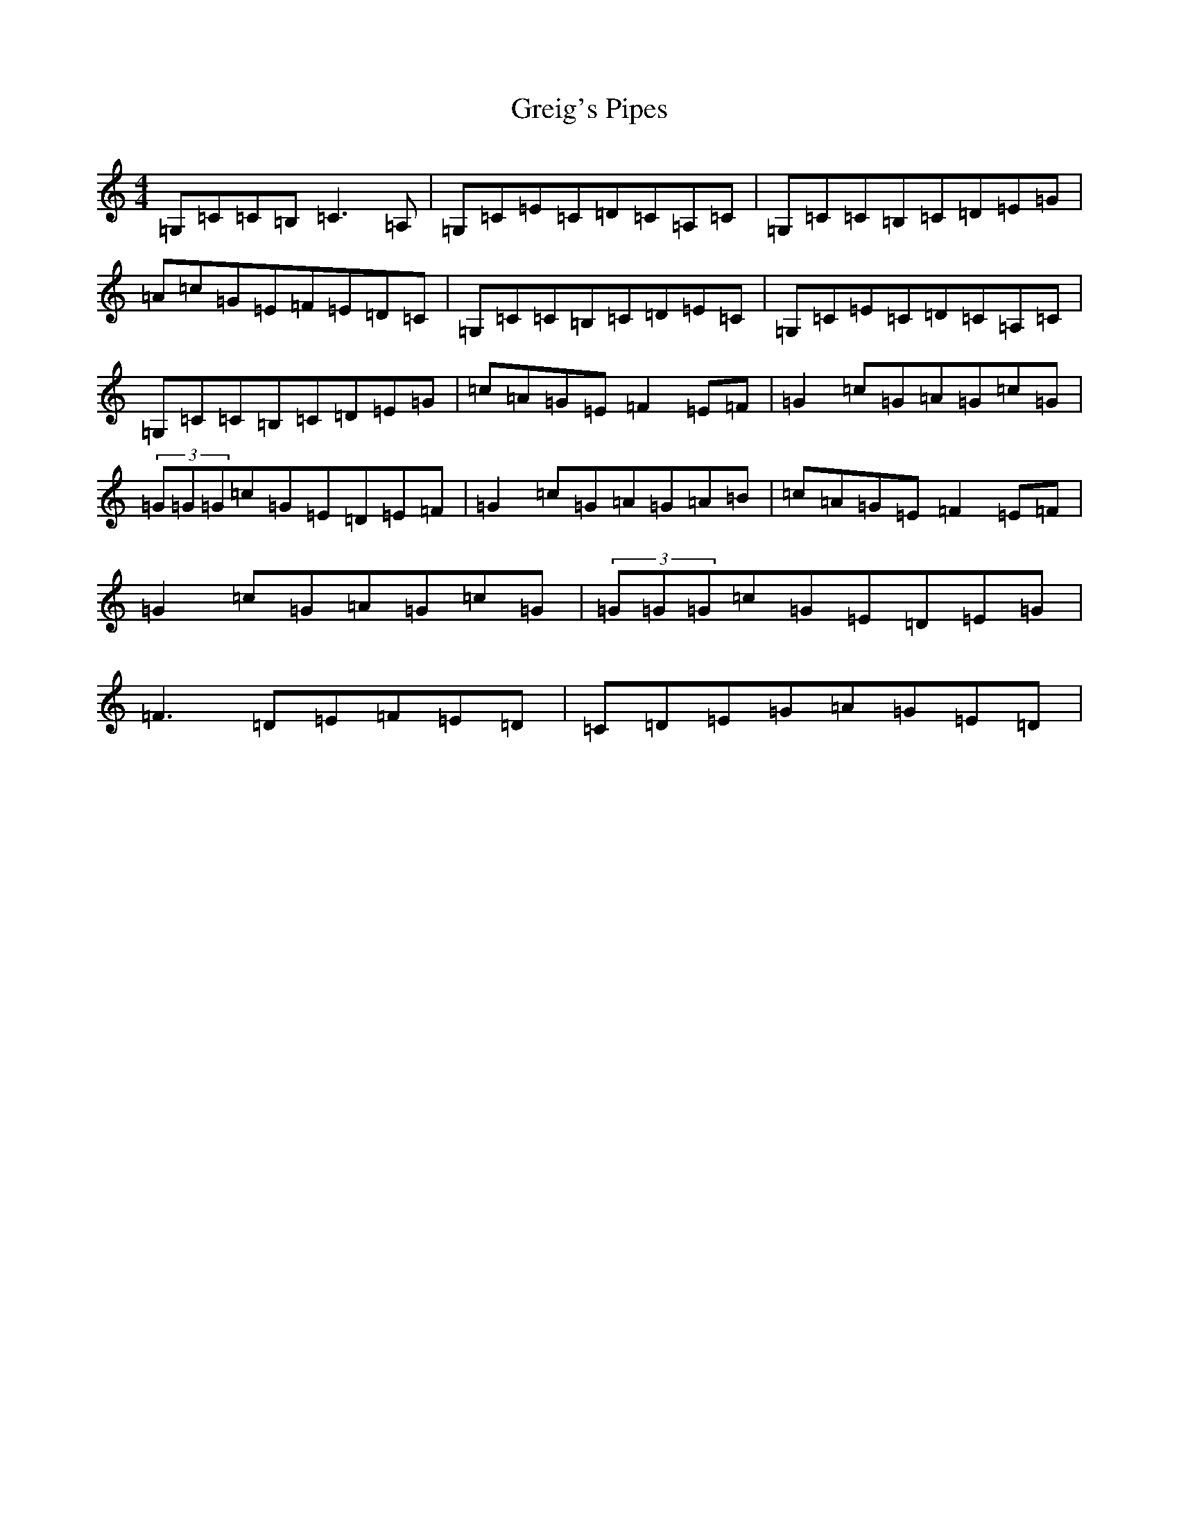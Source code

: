 X: 17868
T: Greig's Pipes
S: https://thesession.org/tunes/605#setting13624
Z: G Major
R: reel
M:4/4
L:1/8
K: C Major
=G,=C=C=B,=C3=A,|=G,=C=E=C=D=C=A,=C|=G,=C=C=B,=C=D=E=G|=A=c=G=E=F=E=D=C|=G,=C=C=B,=C=D=E=C|=G,=C=E=C=D=C=A,=C|=G,=C=C=B,=C=D=E=G|=c=A=G=E=F2=E=F|=G2=c=G=A=G=c=G|(3=G=G=G=c=G=E=D=E=F|=G2=c=G=A=G=A=B|=c=A=G=E=F2=E=F|=G2=c=G=A=G=c=G|(3=G=G=G=c=G=E=D=E=G|=F3=D=E=F=E=D|=C=D=E=G=A=G=E=D|